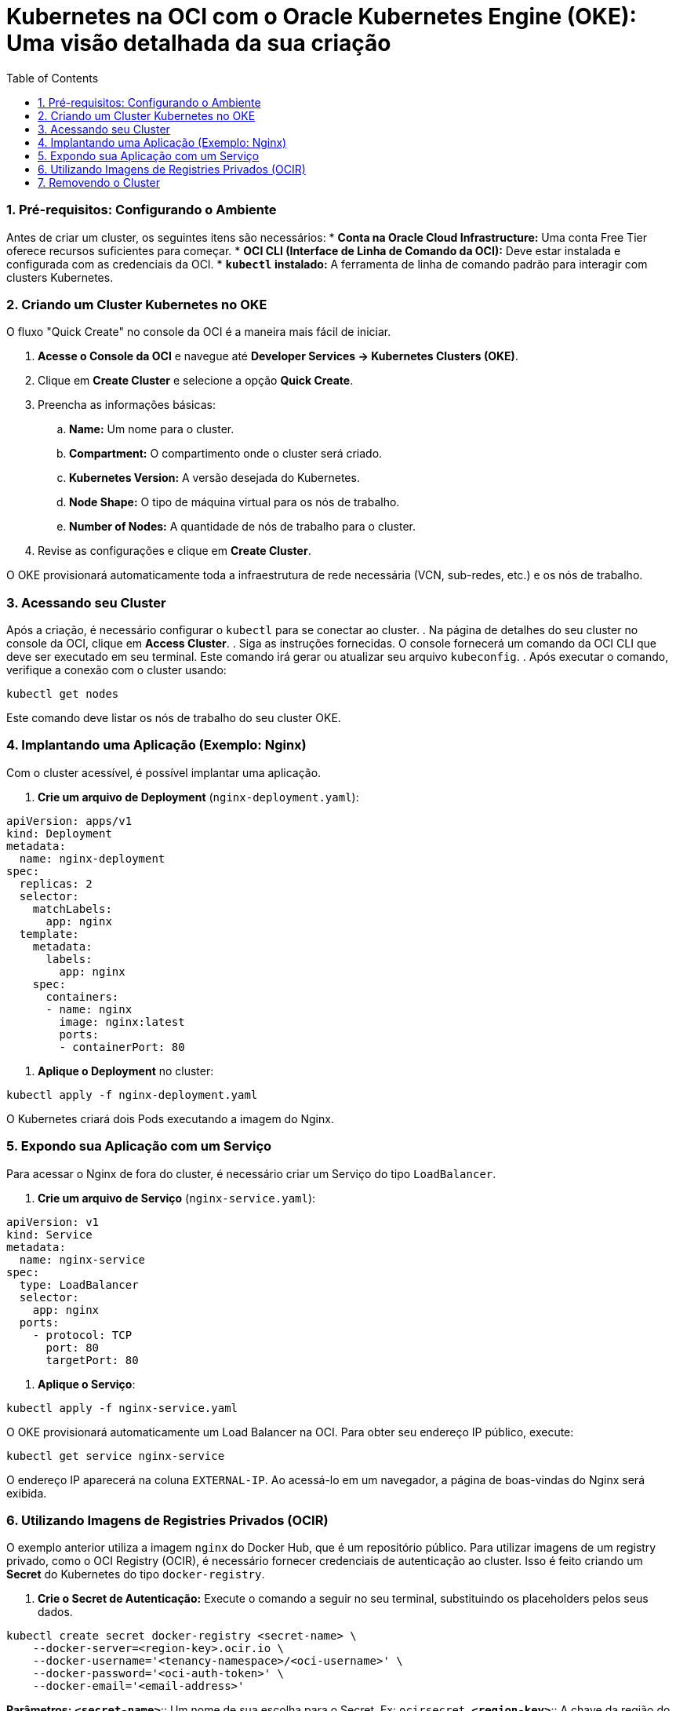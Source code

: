 = Kubernetes na OCI com o Oracle Kubernetes Engine (OKE): Uma visão detalhada da sua criação
:toc:
:icons: font

=== 1. Pré-requisitos: Configurando o Ambiente

Antes de criar um cluster, os seguintes itens são necessários:
* *Conta na Oracle Cloud Infrastructure:* Uma conta Free Tier oferece recursos suficientes para começar.
* *OCI CLI (Interface de Linha de Comando da OCI):* Deve estar instalada e configurada com as credenciais da OCI.
* *`kubectl` instalado:* A ferramenta de linha de comando padrão para interagir com clusters Kubernetes.

=== 2. Criando um Cluster Kubernetes no OKE

O fluxo "Quick Create" no console da OCI é a maneira mais fácil de iniciar.

. *Acesse o Console da OCI* e navegue até *Developer Services -> Kubernetes Clusters (OKE)*.
. Clique em *Create Cluster* e selecione a opção *Quick Create*.
. Preencha as informações básicas:
.. *Name:* Um nome para o cluster.
.. *Compartment:* O compartimento onde o cluster será criado.
.. *Kubernetes Version:* A versão desejada do Kubernetes.
.. *Node Shape:* O tipo de máquina virtual para os nós de trabalho.
.. *Number of Nodes:* A quantidade de nós de trabalho para o cluster.
. Revise as configurações e clique em *Create Cluster*.

O OKE provisionará automaticamente toda a infraestrutura de rede necessária (VCN, sub-redes, etc.) e os nós de trabalho.

=== 3. Acessando seu Cluster

Após a criação, é necessário configurar o `kubectl` para se conectar ao cluster.
. Na página de detalhes do seu cluster no console da OCI, clique em *Access Cluster*.
. Siga as instruções fornecidas. O console fornecerá um comando da OCI CLI que deve ser executado em seu terminal. Este comando irá gerar ou atualizar seu arquivo `kubeconfig`.
. Após executar o comando, verifique a conexão com o cluster usando:
[source,bash]
----
kubectl get nodes
----
Este comando deve listar os nós de trabalho do seu cluster OKE.

=== 4. Implantando uma Aplicação (Exemplo: Nginx)

Com o cluster acessível, é possível implantar uma aplicação.

. *Crie um arquivo de Deployment* (`nginx-deployment.yaml`):
[source,yaml]
----
apiVersion: apps/v1
kind: Deployment
metadata:
  name: nginx-deployment
spec:
  replicas: 2
  selector:
    matchLabels:
      app: nginx
  template:
    metadata:
      labels:
        app: nginx
    spec:
      containers:
      - name: nginx
        image: nginx:latest
        ports:
        - containerPort: 80
----
. *Aplique o Deployment* no cluster:
[source,bash]
----
kubectl apply -f nginx-deployment.yaml
----

O Kubernetes criará dois Pods executando a imagem do Nginx.

=== 5. Expondo sua Aplicação com um Serviço

Para acessar o Nginx de fora do cluster, é necessário criar um Serviço do tipo `LoadBalancer`.

. *Crie um arquivo de Serviço* (`nginx-service.yaml`):
[source,yaml]
----
apiVersion: v1
kind: Service
metadata:
  name: nginx-service
spec:
  type: LoadBalancer
  selector:
    app: nginx
  ports:
    - protocol: TCP
      port: 80
      targetPort: 80
----
. *Aplique o Serviço*:
[source,bash]
----
kubectl apply -f nginx-service.yaml
----
O OKE provisionará automaticamente um Load Balancer na OCI. Para obter seu endereço IP público, execute:
[source,bash]
----
kubectl get service nginx-service
----
O endereço IP aparecerá na coluna `EXTERNAL-IP`. Ao acessá-lo em um navegador, a página de boas-vindas do Nginx será exibida.

=== 6. Utilizando Imagens de Registries Privados (OCIR)

O exemplo anterior utiliza a imagem `nginx` do Docker Hub, que é um repositório público. Para utilizar imagens de um registry privado, como o OCI Registry (OCIR), é necessário fornecer credenciais de autenticação ao cluster. Isso é feito criando um *Secret* do Kubernetes do tipo `docker-registry`.

. *Crie o Secret de Autenticação:*
Execute o comando a seguir no seu terminal, substituindo os placeholders pelos seus dados.
[source,bash]
----
kubectl create secret docker-registry <secret-name> \
    --docker-server=<region-key>.ocir.io \
    --docker-username='<tenancy-namespace>/<oci-username>' \
    --docker-password='<oci-auth-token>' \
    --docker-email='<email-address>'
----
*Parâmetros:*
*`<secret-name>`*:: Um nome de sua escolha para o Secret. Ex: `ocirsecret`.
*`<region-key>`*:: A chave da região do OCI Registry que você está usando. Ex: `iad` para Ashburn.
*`<tenancy-namespace>`*:: O namespace do Object Storage da sua tenancy, gerado automaticamente.
*`<oci-username>`*:: O nome de usuário OCI a ser usado para puxar a imagem.
*`<oci-auth-token>`*:: O Token de Autenticação (Auth Token) gerado para o usuário especificado.
*`<email-address>`*:: Um endereço de e-mail.
[IMPORTANT]
====
Note que strings contendo caracteres especiais (como a senha/token) devem estar entre aspas simples (`'`).
====

image::images/image39.png[alt="Configuração do Secret de Autenticação", title="Configuração do Secret de Autenticação"]

. *Referencie o Secret no seu Deployment:*
Para que os Pods possam usar este secret para puxar a imagem, adicione a seção `imagePullSecrets` ao seu arquivo de manifesto do Deployment (`deployment.yaml`).
[source,yaml]
----
apiVersion: apps/v1
kind: Deployment
metadata:
  name: minha-app-privada
spec:
  replicas: 2
  selector:
    matchLabels:
      app: minha-app
  template:
    metadata:
      labels:
        app: minha-app
    spec:
      containers:
      - name: meu-container
        # Exemplo de caminho para uma imagem no OCIR
        image: iad.ocir.io/mynamespace/my-repo/my-app:v1.0
        ports:
        - containerPort: 8080
      imagePullSecrets:
      - name: ocirsecret 
----

=== 7. Removendo o Cluster

Para remover o cluster e todos os seus recursos associados (nós, load balancers, etc.), siga estes passos:
. Na página de detalhes do seu cluster no console da OCI, clique em *Delete Cluster*.
. Confirme a operação na caixa de diálogo.

O OKE removerá automaticamente toda a infraestrutura provisionada para o cluster.